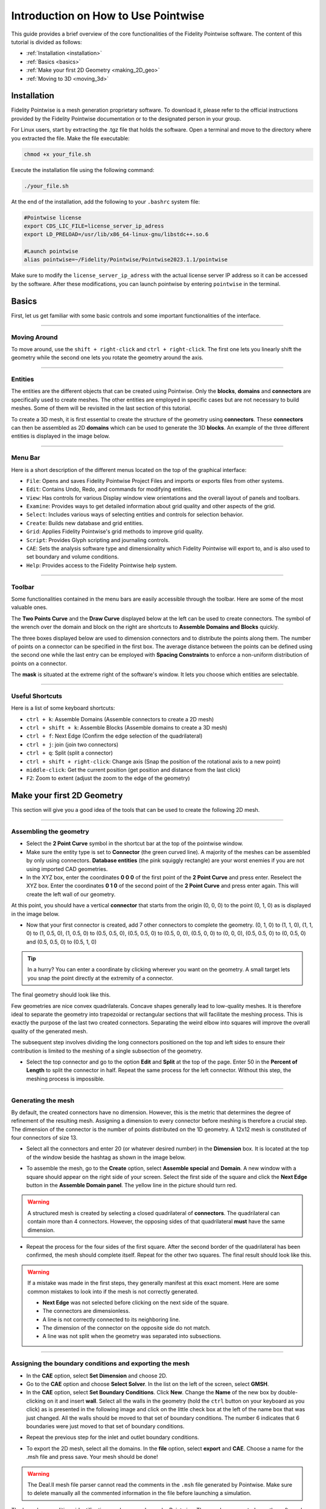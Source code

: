 =====================================
Introduction on How to Use Pointwise
=====================================

This guide provides a brief overview of the core functionalities of the Fidelity Pointwise software. The content of this tutorial is divided as follows:  

- :ref:`Installation <installation>`
- :ref:`Basics <basics>`
- :ref:`Make your first 2D Geometry <making_2D_geo>`
- :ref:`Moving to 3D <moving_3d>`


.. _installation: 

--------------------------
Installation
--------------------------

Fidelity Pointwise is a mesh generation proprietary software. To download it, please refer to the
official instructions provided by the Fidelity Pointwise documentation or to the designated person in your group.

For Linux users, start by extracting the .tgz file that holds the software. Open a terminal and move to the directory where you extracted the file. Make the file executable:

.. code-block:: text
    
    chmod +x your_file.sh

Execute the installation file using the following command:

.. code-block:: text

    ./your_file.sh

At the end of the installation, add the following to your ``.bashrc`` system file:

.. code-block:: text

    #Pointwise license
    export CDS_LIC_FILE=license_server_ip_adress
    export LD_PRELOAD=/usr/lib/x86_64-linux-gnu/libstdc++.so.6

    #Launch pointwise
    alias pointwise=~/Fidelity/Pointwise/Pointwise2023.1.1/pointwise

Make sure to modify the ``license_server_ip_adress`` with the actual license server IP address so it can be accessed by the software. After these modifications, you can launch pointwise by entering ``pointwise`` in the terminal.

.. _basics: 

--------------------------
Basics
--------------------------

First, let us get familiar with some basic controls and some important functionalities of the interface.

----

Moving Around
--------------

To move around, use the ``shift + right-click`` and ``ctrl + right-click``. The first one lets you linearly shift the geometry while the second one lets you rotate the geometry around the axis.

----

Entities
----------

The entities are the different objects that can be created using Pointwise. Only the **blocks**, **domains** and **connectors** are specifically used to create meshes. The other entities are employed in specific cases but are not necessary to build meshes. Some of them will be revisited in the last section of this tutorial.

.. image:: images/entities.png
    :align: center

To create a 3D mesh, it is first essential to create the structure of the geometry using **connectors**. These **connectors** can then be assembled as 2D **domains** which can be used to generate the 3D **blocks**. An example of the three different entities is displayed in the image below.

.. image:: images/block_domain_connector.png
    :align: center

----

Menu Bar
--------------------

Here is a short description of the different menus located on the top of the graphical interface:

- ``File``: Opens and saves Fidelity Pointwise Project Files and imports or exports files from other systems.
- ``Edit``: Contains Undo, Redo, and commands for modifying entities.
- ``View``: Has controls for various Display window view orientations and the overall layout of panels and toolbars.
- ``Examine``: Provides ways to get detailed information about grid quality and other aspects of the grid.
- ``Select``: Includes various ways of selecting entities and controls for selection behavior.
- ``Create``: Builds new database and grid entities.
- ``Grid``: Applies Fidelity Pointwise's grid methods to improve grid quality.
- ``Script``: Provides Glyph scripting and journaling controls.
- ``CAE``: Sets the analysis software type and dimensionality which Fidelity Pointwise will export to, and is also used to set boundary and volume conditions.
- ``Help``: Provides access to the Fidelity Pointwise help system.

----


Toolbar
------------------

Some functionalities contained in the menu bars are easily accessible through the toolbar. Here are some of the most valuable ones.

The **Two Points Curve** and the **Draw Curve** displayed below at the left can be used to create connectors. The symbol of the wrench over the domain and block on the right are shortcuts to **Assemble Domains and Blocks** quickly.

.. image:: images/toolbar_create.png
    :align: center
    :width: 500px

The three boxes displayed below are used to dimension connectors and to distribute the points along them. The number of points on a connector can be specified in the first box. The average distance between the points can be defined using the second one while the last entry can be employed with **Spacing Constraints** to enforce a non-uniform distribution of points on a connector.

.. image:: images/toolbar_grid.png
    :align: center
    :width: 500px

The **mask** is situated at the extreme right of the software's window. It lets you choose which entities are selectable.

.. image:: images/toolbar_mask.png
    :align: center
    :width: 500px

----

Useful Shortcuts
----------------

Here is a list of some keyboard shortcuts:

- ``ctrl + k``: Assemble Domains (Assemble connectors to create a 2D mesh)
- ``ctrl + shift + k``: Assemble Blocks (Assemble domains to create a 3D mesh)
- ``ctrl + f``: Next Edge (Confirm the edge selection of the quadrilateral)
- ``ctrl + j``: join (join two connectors)
- ``ctrl + q``: Split (split a connector)
- ``ctrl + shift + right-click``: Change axis (Snap the position of the rotational axis to a new point)
- ``middle-click``: Get the current position (get position and distance from the last click)
- ``F2``: Zoom to extent (adjust the zoom to the edge of the geometry)



.. _making_2D_geo: 

----------------------------
Make your first 2D Geometry
----------------------------

This section will give you a good idea of the tools that can be used to create the following 2D mesh.


.. image:: images/final_mesh.png
    :align: center

----

Assembling the geometry
-----------------------

- Select the **2 Point Curve** symbol in the shortcut bar at the top of the pointwise window.

- Make sure the entity type is set to **Connector** (the green curved line). A majority of the meshes can be assembled by only using connectors. **Database entities** (the pink squiggly rectangle) are your worst enemies if you are not using imported CAD geometries. 

- In the XYZ box, enter the coordinates **0 0 0** of the first point of the **2 Point Curve** and press enter. Reselect the XYZ box. Enter the coordinates **0 1 0** of the second point of the **2 Point Curve** and press enter again. This will create the left wall of our geometry.


At this point, you should have a vertical **connector** that starts from the origin (0, 0, 0) to the point (0, 1, 0) as is displayed in the image below.


.. image:: images/two_point_curve.png
    :align: center

- Now that your first connector is created, add 7 other connectors to complete the geometry. (0, 1, 0) to (1, 1, 0), (1, 1, 0) to (1, 0.5, 0), (1, 0.5, 0) to (0.5, 0.5, 0), (0.5, 0.5, 0) to (0.5, 0, 0), (0.5, 0, 0) to (0, 0, 0), (0.5, 0.5, 0) to (0, 0.5, 0) and (0.5, 0.5, 0) to (0.5, 1, 0)

.. tip::

    In a hurry? You can enter a coordinate by clicking wherever you want on the geometry. A small target lets you snap the point directly at the extremity of a connector. 

The final geometry should look like this.

.. image:: images/connectors.png
    :align: center

Few geometries are nice convex quadrilaterals. Concave shapes generally lead to low-quality meshes. It is therefore ideal to separate the geometry into trapezoidal or rectangular sections that will facilitate the meshing process. This is exactly the purpose of the last two created connectors. Separating the weird elbow into squares will improve the overall quality of the generated mesh.

The subsequent step involves dividing the long connectors positioned on the top and left sides to ensure their contribution is limited to the meshing of a single subsection of the geometry.

- Select the top connector and go to the option **Edit** and **Split** at the top of the page. Enter 50 in the **Percent of Length** to split the connector in half. Repeat the same process for the left connector. Without this step, the meshing process is impossible.

.. image:: images/split.png
    :align: center

----

Generating the mesh
--------------------

By default, the created connectors have no dimension. However, this is the metric that determines the degree of refinement of the resulting mesh. Assigning a dimension to every connector before meshing is therefore a crucial step. The dimension of the connector is the number of points distributed on the 1D geometry. A 12x12 mesh is constituted of four connectors of size 13. 

- Select all the connectors and enter 20 (or whatever desired number) in the **Dimension** box. It is located at the top of the window beside the hashtag as shown in the image below.

.. image:: images/connectors_dimension.png
    :align: center

- To assemble the mesh, go to the **Create** option, select **Assemble special** and **Domain**. A new window with a square should appear on the right side of your screen. Select the first side of the square and click the **Next Edge** button in the **Assemble Domain panel**. The yellow line in the picture should turn red.

.. image:: images/assemble_domains.png
    :align: center

.. warning::
    A structured mesh is created by selecting a closed quadrilateral of **connectors**. The quadrilateral can contain more than 4 connectors. However, the opposing sides of that quadrilateral **must** have the same dimension. 

- Repeat the process for the four sides of the first square. After the second border of the quadrilateral has been confirmed, the mesh should complete itself. Repeat for the other two squares. The final result should look like this.

.. image:: images/assemble_domains2.png
    :align: center

.. warning::
    If a mistake was made in the first steps, they generally manifest at this exact moment. Here are some common mistakes to look into if the mesh is not correctly generated.

    - **Next Edge** was not selected before clicking on the next side of the square.
    - The connectors are dimensionless.
    - A line is not correctly connected to its neighboring line.
    - The dimension of the connector on the opposite side do not match.
    - A line was not split when the geometry was separated into subsections. 


----

Assigning the boundary conditions and exporting the mesh
---------------------------------------------------------

- In the **CAE** option, select **Set Dimension** and choose 2D.

- Go to the **CAE** option and choose **Select Solver**. In the list on the left of the screen, select **GMSH**.

- In the **CAE** option, select **Set Boundary Conditions**. Click **New**. Change the **Name** of the new box by double-clicking on it and insert **wall**. Select all the walls in the geometry (hold the ``ctrl`` button on your keyboard as you click) as is presented in the following image and click on the little check box at the left of the name box that was just changed. All the walls should be moved to that set of boundary conditions. The number 6 indicates that 6 boundaries were just moved to that set of boundary conditions. 

.. image:: images/boundary_conditions.png
    :align: center

- Repeat the previous step for the inlet and outlet boundary conditions.

.. image:: images/boundary_conditions2.png
    :align: center

- To export the 2D mesh, select all the domains. In the **file** option, select **export** and **CAE**. Choose a name for the .msh file and press save. Your mesh should be done!

.. warning::
    The Deal.II mesh file parser cannot read the comments in the ``.msh`` file generated by Pointwise. Make sure to delete manually all the commented information in the file before launching a simulation.
 
The boundary conditions identification numbers are chosen by Pointwise. The user has no control over the software's decision. The boundary condition IDs can be retrieved at the end of the ``.msh`` file generated. In the present case, the boundary IDs would correspond to 2 for the inlet, 3 for the outlet and 4 for all the walls.

.. image:: images/mesh_file.png
    :align: center
    :width: 400px


.. _moving_3d: 

--------------------------
Moving to 3D
--------------------------

This section will give you an idea of the tools that can be used to create the following 3D mesh.

.. image:: images/final_mesh_3d2.png
    :align: center

----

Extrusions
-----------

The best way to create 3D **block** meshes from 2D geometries is by using extrusions. The following steps can be achieved from the final 2D geometry generated previously. 

- **Set Dimension** to 3D in the **CAE** menu
- Select all the geometry and click on **Translate** in the **Edit** and **Transform** menu.
- Insert **0.5 0 0** in the **Offset Vector** box and press enter. Click on **ok** to leave the menu. 

.. image:: images/translation.png
    :align: center

The last action should have translated the geometry from 0.5 in the x direction. This translation is needed to avoid the creation of tetrahedral cells in the center of the mesh during the rotational extrusion. 

- In the **Create** menu, select **Extrude** and **Rotate**
- click **Done** after the first menu appears. Enter the desired number of cells in the **Steps** box. 50 is used in this example.
- Insert 360 in the **Angle** box.
- Select the **Point and Direction** option. Insert the point **0 0 0** in the **XYZ** box and choose the Y direction.
- Click the **Run** button on the top.  

.. image:: images/extrusion.png
    :align: center

The following mesh should be obtained at the end of these steps.

.. image:: images/final_mesh_3d.png
    :align: center

----

filling the center
--------------------

An initial translation makes sure no tetrahedral is created at the center of the mesh. The interior of the inlet must however be filled.
The next step will guarantee the hole created is filled.

- Split the 3 inner round connectors into 4 parts using the **Split** tool in the **Edit** menu. These connectors are distributed along the y-axis and should have a diameter of 1. 

.. image:: images/split_3d.png
    :align: center

- Generate a square on the bottom of the hole of the geometry with the **2 Point Curve**. The four coordinates of the square are (0.25, 0, 0), (-0.25, 0, 0), (0, 0, 0.25) and (0, 0, -0.25)
- Connect the edges of the square to the lowest points that appeared after the splitting of the inside connectors.

The image below represents the current state of the geometry. 

.. image:: images/filling1.png
    :align: center

At this point, there is a problem in the geometry. The previous separation created connectors of uneven dimensions. Hovering the mouse over the inside connectors quickly shows in the bottom right corner that some are of size 14 while some are of size 13. However, the opposing sides need to be equal in a structured mesh. Some inside, middle and outside connectors will need to be modified.

- Change the size of all the inner horizontal connectors to 14 and of the middle and outer horizontal connectors to 53. This can be achieved using the **Set Dimension** hashtag box in the toolbox section.
- Mesh the bottom face of the newly created geometry using the **Assemble Special** and **Domains** in the **Create** menu

The geometry should be identical to the following picture.

.. image:: images/filling2.png
    :align: center

The last step is to extrude the new face at the bottom to fill the cavity. 

- Select the bottom connectors and domains of the interior of the hole. In the **Create** menu, select **Extrude** and **Path**.
- Select the two vertical connectors along which the face must be extruded and press the **Run** button.

.. image:: images/filling3.png
    :align: center

And just like that, your first 3D geometry is completed!
